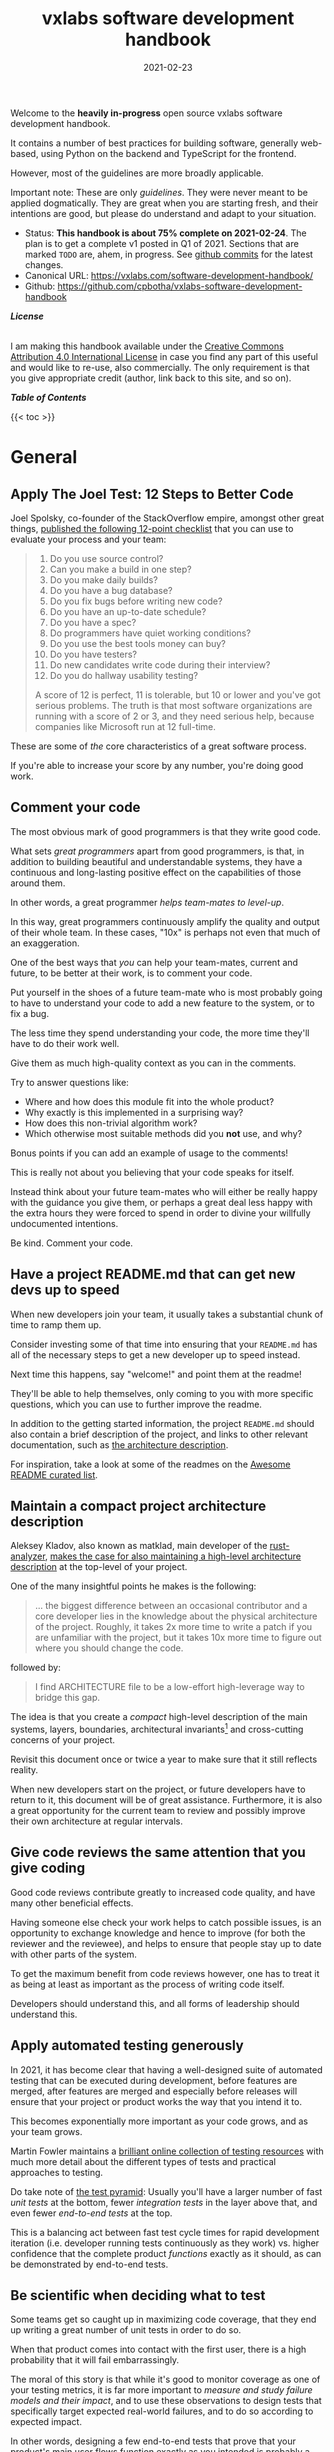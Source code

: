 #+TITLE: vxlabs software development handbook
#+DATE: 2021-02-23

# for HTML / HUGO output, we have to zero the author field
#+AUTHOR_not: Dr Charl P. Botha <cpbotha@vxlabs.com>
#+AUTHOR:

#+HUGO_BASE_DIR: ../../../../web/vxlabs.com/
#+HUGO_SECTION: post/2021

#+EXPORT_FILE_NAME: index.md
#+HUGO_BUNDLE: vxlabs-software-development-handbook
#+HUGO_URL: /software-development-handbook/

#+HUGO_CATEGORIES: handbook
#+HUGO_TAGS: "best practices" "code style" "coding conventions" "programming style" "software development"

# when exporting to hugo, need author here. for other exports, re-enable AUTHOR above
# the problem is that ox-hugo usually exports author array: https://ox-hugo.scripter.co/doc/author/
#+HUGO_CUSTOM_FRONT_MATTER: :author "Dr Charl P. Botha" :org true
#+HUGO_AUTO_SET_LASTMOD: t

#+HUGO_DRAFT: false

# on 2021-02-23 tried to generate PDF via orgmode -> latex -> pdflatex
# most of it works, but a number of clauses we would need to make conditional
# maybe better to go via HTML
#+LATEX_CLASS_OPTIONS: [a4paper, a4wide, 11pt, colorlinks=true, citecolor=black, linkcolor=black, urlcolor=black]

Welcome to the *heavily in-progress* open source vxlabs software development
handbook.

It contains a number of best practices for building software, generally
web-based, using Python on the backend and TypeScript for the
frontend.

However, most of the guidelines are more broadly applicable.

Important note: These are only /guidelines/. They were never meant to be
applied dogmatically. They are great when you are starting fresh, and their
intentions are good, but please do understand and adapt to your situation.

- Status: *This handbook is about 75% complete on 2021-02-24*. The plan is to
  get a complete v1 posted in Q1 of 2021. Sections that are marked =TODO= are,
  ahem, in progress. See [[https://github.com/cpbotha/vxlabs-software-development-handbook/commits/main][github commits]] for the latest changes.
- Canonical URL: https://vxlabs.com/software-development-handbook/
- Github: https://github.com/cpbotha/vxlabs-software-development-handbook


*/License/*

#+begin_export html
<a rel="license"
href="http://creativecommons.org/licenses/by/4.0/"><img alt="Creative Commons
License" style="border-width:0"
src="https://i.creativecommons.org/l/by/4.0/88x31.png" /></a><br /> I am making
this handbook available under the <a rel="license"
href="http://creativecommons.org/licenses/by/4.0/">Creative Commons Attribution
4.0 International License</a> in case you find any part of this useful and
would like to re-use, also commercially. The only requirement is that you give
appropriate credit (author, link back to this site, and so on).
#+end_export

*/Table of Contents/*

#+begin_export html
{{< toc >}}
#+end_export

* General

** Apply The Joel Test: 12 Steps to Better Code

Joel Spolsky, co-founder of the StackOverflow empire, amongst other great
things, [[https://www.joelonsoftware.com/2000/08/09/the-joel-test-12-steps-to-better-code/][published the following 12-point checklist]] that you can use to evaluate
your process and your team:

#+begin_quote
1. Do you use source control?
2. Can you make a build in one step?
3. Do you make daily builds?
4. Do you have a bug database?
5. Do you fix bugs before writing new code?
6. Do you have an up-to-date schedule?
7. Do you have a spec?
8. Do programmers have quiet working conditions?
9. Do you use the best tools money can buy?
10. Do you have testers?
11. Do new candidates write code during their interview?
12. Do you do hallway usability testing?

A score of 12 is perfect, 11 is tolerable, but 10 or lower and you've got
serious problems. The truth is that most software organizations are running
with a score of 2 or 3, and they need serious help, because companies like
Microsoft run at 12 full-time.
#+end_quote

These are some of /the/ core characteristics of a great software process.

If you're able to increase your score by any number, you're doing good work.

** Comment your code
:PROPERTIES:
:CUSTOM_ID: comment-your-code
:END:

The most obvious mark of good programmers is that they write good code.

What sets /great programmers/ apart from good programmers, is that, in addition
to building beautiful and understandable systems, they have a continuous and
long-lasting positive effect on the capabilities of those around them.

In other words, a great programmer /helps team-mates to level-up/.

In this way, great programmers continuously amplify the quality and output of
their whole team. In these cases, "10x" is perhaps not even that much of an
exaggeration.

One of the best ways that /you/ can help your team-mates, current and future,
to be better at their work, is to comment your code.

Put yourself in the shoes of a future team-mate who is most probably going to
have to understand your code to add a new feature to the system, or to fix a
bug.

The less time they spend understanding your code, the more time they'll have to
do their work well.

Give them as much high-quality context as you can in the comments.

Try to answer questions like:

- Where and how does this module fit into the whole product?
- Why exactly is this implemented in a surprising way?
- How does this non-trivial algorithm work?
- Which otherwise most suitable methods did you *not* use, and why?

Bonus points if you can add an example of usage to the comments!

This is really not about you believing that your code speaks for itself.

Instead think about your future team-mates who will either be really happy with
the guidance you give them, or perhaps a great deal less happy with the extra
hours they were forced to spend in order to divine your willfully undocumented
intentions.

Be kind. Comment your code.

** Have a project README.md that can get new devs up to speed

When new developers join your team, it usually takes a substantial chunk of
time to ramp them up.

Consider investing some of that time into ensuring that your =README.md= has
all of the necessary steps to get a new developer up to speed instead.

Next time this happens, say "welcome!" and point them at the readme!

They'll be able to help themselves, only coming to you with more specific
questions, which you can use to further improve the readme.

In addition to the getting started information, the project =README.md= should
also contain a brief description of the project, and links to other relevant
documentation, such as [[#architecture-description][the architecture description]].

For inspiration, take a look at some of the readmes on the [[https://github.com/matiassingers/awesome-readme][Awesome README
curated list]].

** Maintain a compact project architecture description
CLOSED: [2021-02-23 Tue 08:58]
:PROPERTIES:
:CUSTOM_ID: architecture-description
:END:
:LOGBOOK:
- State "DONE"       from "TODO"       [2021-02-23 Tue 08:58]
:END:

Aleksey Kladov, also known as matklad, main developer of the [[https://github.com/rust-analyzer/rust-analyzer][rust-analyzer]],
[[https://matklad.github.io/2021/02/06/ARCHITECTURE.md.html][makes the case for also maintaining a high-level architecture description]] at
the top-level of your project.

One of the many insightful points he makes is the following:

#+begin_quote
... the biggest difference between an occasional contributor and a core
developer lies in the knowledge about the physical architecture of the
project. Roughly, it takes 2x more time to write a patch if you are unfamiliar
with the project, but it takes 10x more time to figure out where you should
change the code.
#+end_quote

followed by:

#+begin_quote
I find ARCHITECTURE file to be a low-effort high-leverage way to bridge this
gap.
#+end_quote

The idea is that you create a /compact/ high-level description of the main
systems, layers, boundaries, architectural invariants[fn:1] and cross-cutting
concerns of your project.

Revisit this document once or twice a year to make sure that it still reflects
reality.

When new developers start on the project, or future developers have to return
to it, this document will be of great assistance. Furthermore, it is also a
great opportunity for the current team to review and possibly improve their own
architecture at regular intervals.

** Give code reviews the same attention that you give coding
:PROPERTIES:
:CUSTOM_ID: code-reviews
:END:

Good code reviews contribute greatly to increased code quality, and have many
other beneficial effects.

Having someone else check your work helps to catch possible issues, is an
opportunity to exchange knowledge and hence to improve (for both the reviewer
and the reviewee), and helps to ensure that people stay up to date with other
parts of the system.

To get the maximum benefit from code reviews however, one has to treat it as
being at least as important as the process of writing code itself.

Developers should understand this, and all forms of leadership should
understand this.

** Apply automated testing generously
:PROPERTIES:
:CUSTOM_ID: testing
:END:

In 2021, it has become clear that having a well-designed suite of automated
testing that can be executed during development, before features are merged,
after features are merged and especially before releases will ensure that your
project or product works the way that you intend it to.

This becomes exponentially more important as your code grows, and as your team
grows.

Martin Fowler maintains a [[https://martinfowler.com/testing/][brilliant online collection of testing resources]] with
much more detail about the different types of tests and practical approaches to
testing.

Do take note of [[https://martinfowler.com/articles/practical-test-pyramid.html][the test pyramid]]: Usually you'll have a larger number of fast
/unit tests/ at the bottom, fewer /integration tests/ in the layer above that,
and even fewer /end-to-end tests/ at the top.

This is a balancing act between fast test cycle times for rapid development
iteration (i.e. developer running tests continuously as they work) vs. higher
confidence that the complete product /functions/ exactly as it should, as can
be demonstrated by end-to-end tests.

** Be scientific when deciding what to test

Some teams get so caught up in maximizing code coverage, that they end up
writing a great number of unit tests in order to do so.

When that product comes into contact with the first user, there is a high
probability that it will fail embarrassingly.

The moral of this story is that while it's good to monitor coverage as one of
your testing metrics, it is far more important to /measure and study failure
models and their impact/, and to use these observations to design tests that
specifically target expected real-world failures, and to do so according to
expected impact.

In other words, designing a few end-to-end tests that prove that your product's
main user flows function exactly as you intended is probably a better time
investment than writing a bunch of additional unit tests.

** Use automated linting
:PROPERTIES:
:CUSTOM_ID: linting
:END:

From [[https://en.wikipedia.org/wiki/Lint_(software)][the Wikipedia page on the topic]]:

#+begin_quote
lint, or a linter, is a static code analysis tool used to flag programming
errors, bugs, stylistic errors, and suspicious constructs. The term originates
from a Unix utility that examined C language source code.
#+end_quote

Many modern languages have great linters available.

Ensure that you have these configured and active for your whole team, ideally
directly in the IDE so that programmers get continuous and real-time feedback
on the quality of the code that they are writing so that that they can further
improve their work.

See [[#flake8][flake8 for Python]] and [[#eslint][eslint for TypeScript]] below for specific examples.

** Use automatic code formatting

Back in the day, we used to entertain ourselves with multi-year arguments as to
the best placement of the opening brace in C.

Fortunately, many languages now have automatic formatting tools that offer one
(and only sometimes more than one) preset.

See for example [[https://golang.org/cmd/gofmt/][gofmt]], [[https://github.com/rust-lang/rustfmt][rustfmt]], black and prettier.

Using such tools means no more arguments about formatting, and no more manually
looking up and applying a coding standard document, so that developers can
focus on writing /logic/ that is beautiful.

Ideally these tools are integrated into IDEs, and are automatically applied
whenever a file is saved.

They can also be integrated with [[#ci-pipelines][CI pipelines]], as one of the checks before a
pull request is merged.

** TODO Setup automated CI pipelines with as much code quality checking as possible
:PROPERTIES:
:CUSTOM_ID: ci-pipelines
:END:

formatting, type-checking, linting, building, test suite

** Prefer TypeScript over JavaScript
:PROPERTIES:
:CUSTOM_ID: typescript-over-javascript
:END:

(This sounds like strangely specific advice in the "General" section. However,
because so much frontend code is being written today, and because the
JavaScript to TypeScript path is now so well-trodden, I have decided to add
this here.)

This is what it states [[https://www.typescriptlang.org/][on the tin]]:

#+begin_quote
TypeScript extends JavaScript by adding types.

By understanding JavaScript, TypeScript saves you time catching errors and
providing fixes before you run code.
#+end_quote

From my practical experience, after years of as-modern-as-possible JavaScript
and initially /resisting/ the perceived extra burden of using TypeScript,
TypeScript improves the quality of our products by:

1. Augmenting our code documentation with rich and structured information about
   the exact nature of data going in and out of functions.
2. Enabling IDE tooling to give much better interactive assistance as we
   work. In other words, the IDE is able to surface and /apply/ the
   typing-information that has been specified previously.
3. Enabling tooling, both IDE and off-line checks, to catch typing and other
   errors in their tracks.

The general arguments for [[#comment-your-code][commenting your code]] up above also hold for using
TypeScript instead of JavaScript. By doing this, you can help your team-mates,
current and future, to be better. (You'll probably also be helping future you
at some point.)

As if that's not enough, here's some social proof:

In the 2020 Stack Overflow developer survey, [[https://insights.stackoverflow.com/survey/2020#technology-most-loved-dreaded-and-wanted-languages-loved][TypeScript had moved all the way
up to the second position, right below Rust, on the list of /most loved/
languages]].

*** Gradual conversion

On a practical note, it is straight-forward to setup your frontend build
configuration to mix JavaScript and TypeScript files. In other words, you can
configure that, and then start writing all new code in TypeScript, whilst
converting old files when you can make the time, all the while keeping your
existing app building without issues.

In other words, it is practical, and recommended, to /gradually/ convert your
JavaScript codebase to TypeScript.


** Choose boring technology

This guideline is also known as "beware the shiny".

We developers love shiny new technology.

In some cases, one can justify pulling some shiny into a project.

However, most of the time, you are going to save yourself and your team much
time and sleep by choosing boring technology.

If you choose the most well-known and time-proven technology, chances are that
many of the issues you would otherwise have run into, have already been
encountered, solved, and documented.

One example of applying this guideline, is [[#django][defaulting to Django]] when you need
to write a backend in Python.

Please try to make time to read [[https://mcfunley.com/choose-boring-technology][the "Choose boring technology" essay by Dan
McKinley]]. It originally brought this piece of wisdom to a much broader
audience.

* Version control (with git)

** Follow the 7 rules of writing good commit messages
:PROPERTIES:
:CUSTOM_ID: good-commit-messages
:END:


See [[https://chris.beams.io/posts/git-commit/][this blog post by Chris Beams]] with the motivation and background of these
rules.

I repeat the rules below for your convenience:

1. Separate subject from body with a blank line
2. Limit the subject line to 50 characters
3. Capitalize the subject line
4. Do not end the subject line with a period
5. Use the imperative mood in the subject line
6. Wrap the body at 72 characters
7. Use the body to explain what and why vs. how

The post by Beams contains a great example of a rather extensive git
commit message that I reproduce below, also for your convenience.

Commit messages generally stop at the first line, but that means many
people somehow manage to break the first five of the seven rules, so at
least pay careful attention to the example's first line.

#+begin_example
  Summarize changes in around 50 characters or less

  More detailed explanatory text, if necessary. Wrap it to about 72
  characters or so. In some contexts, the first line is treated as the
  subject of the commit and the rest of the text as the body. The
  blank line separating the summary from the body is critical (unless
  you omit the body entirely); various tools like `log`, `shortlog`
  and `rebase` can get confused if you run the two together.

  Explain the problem that this commit is solving. Focus on why you
  are making this change as opposed to how (the code explains that).
  Are there side effects or other unintuitive consequences of this
  change? Here's the place to explain them.

  Further paragraphs come after blank lines.

   - Bullet points are okay, too

   - Typically a hyphen or asterisk is used for the bullet, preceded
     by a single space, with blank lines in between, but conventions
     vary here

  If you use an issue tracker, put references to them at the bottom,
  like this:

  Resolves: #123
  See also: #456, #789
#+end_example

** Rebase feature branches before review and before merging
:PROPERTIES:
:CUSTOM_ID: rebase-before-merging
:END:

Rebasing before review and again before merging, with a merge commit, results
in a more linear git history where each feature branch is clearly separated
from the feature branchs before and after it.

When this rebasing approach is combined with [[#good-commit-messages][writing good commit messages]], your
git history becomes a usable and, importantly, linear hierarchical record of
which changes happened when, both at the commit level, and at the feature
level.

Below an example is shown from a real project employing [[#gitflow][gitflow]] and the
rebase-before-merge guideline.

Note that each discrete feature occupies its own horizontal duration with no
overlaps. Furthermore, each feature branch is ended by a merge commit which
contains more information about that feature.

#+CAPTION: Linear hierarchical history thanks to rebasing before merging.
#+CAPTION: Merge commits in each case contain more information about the feature and metadata like the PR reviewers.
[[file:magit-rebase-good-history.png][file:magit-rebase-good-history.png]]

In exceptional cases, it /can/ happen (but it shouldn't) that a feature branch
has grown so complex to make a rebase prohibitively difficult. In these cases,
after this has been discussed with the team lead, one could consider merging
=develop= into the feature branch instead of rebasing. However, this should be
considered a last exit.

** Commit atomic changes and describe each one carefully

Try to apply the same discipline and passion that you to do coding, to the
crafting of commits and commit messages.

The ideal outcome is that each feature branch consists of a number of
well-described, /single-intention/, or /atomic/, changes.

A good test for single-intention is whether you can describe that single change
in 50 characters or less, which is totally coincidentally the [[#good-commit-messages][maximum length
for the git commit message subject]].

Doing it like this is desirable for the following reasons:

- The git history will be a step-by-step description, that can be read almost
  like a story, of how a feature was built. Imagine future you, or a future
  team-mate, reading this story to try and understand your work. A sequence of
  well-described, single-intention commits gives a much better representation
  of history than a single composite message.
- If a bug is introduced at some point in history, it can later be found more
  easily with techniques like [[https://git-scm.com/docs/git-bisect][git bisect]].
- If anyone needs to forward or backward port changes to a release branch, or
  back to the develop branch, as is described by [[#gitflow][gitflow]], the relevant commits
  can be easily cherry-picked, because they are single-intention, and compactly
  described.

We know that some folks have taken to squashing all feature branch commits into
one combined commit, in order to work around badly formulated commit messages.

Why would you do that?

Rather address the root cause of the issue, and help your fellow developers to
learn how to formulate atomic commits, and to write great history.

If you squash commits together like that, you lose out on the benefits listed
above. More broadly speaking, you are deliberately losing valuable historic
information for no defensible benefit.

However, even the most disciplined developer might have written a commit
message titled "wip" or "moving to laptop". In these specific cases, it is
justified to apply squashing only to absorb such commits into a neighbouring
/atomic/ commit.

Remember that software development is not only about coding.

Its other components, such as [[#comment-your-code][writing documentation]], [[#testing][writing automated tests]],
[[#code-reviews][/reviewing/ code]] and, as described here, recording history, deserve the same
discipline and passion afforded to its main event.

** Use gitflow for versioned software releases
:PROPERTIES:
:CUSTOM_ID: gitflow
:END:

The [[https://nvie.com/posts/a-successful-git-branching-model/][original gitflow branching model was published by Vincent Driessen on his
blog]].

Please go read the whole post as soon as you can make some time.

Until then, refer to one of Driessen's great diagrams below, and follow these
updated and highly paraphrased instructions:

- Your git repo has at least two major branches: =develop= and =main=.
- Every new feature, bug fix or task is developed in a feature branch, branched
  from =develop=.
- (After the pull request and review process,) that feature branch will be merged
  back into develop.
  - We add here the extra requirement that the feature branch is rebased from
    master before review, and again before merging, see [[#rebase-before-merging][rebase-before-merging]]
    above.
- When you are preparing for a release, create a new branch of =develop= and
  work on that until ready for release.
  - Tag the specific commit that makes it into release.
- After release, and hopefully fame and fortune, merge the =release-= branch in
  question back into =develop=, and also, quite importantly into =main=.
  - In other words, =main= is always production-ready code.
- If you ever need to make an urgent hotfix to a production release, branch
  from production-ready =main= and prepare hotfix release.
  - Once the hotfix release is done, merge back into =main= and into =develop=.
  
#+CAPTION: The gitflow model, including develop, master (now main), release branches and hotfixes.
#+ATTR_HTML: :width 320
[[file:gitflow_hotfixbranch_nvie.com.png][file:gitflow_hotfixbranch_nvie.com.png]]

Please do take note of Driessen's update of March 5, 2020, where he recommends
that gitflow should not be treated as dogma.

It's a guideline that is to be adapted for your situation.

** Use GitHub flow for continuous delivery

If your team does continuous delivery, i.e. not fully versioned software
releases, consider a simpler model than gitflow, for example [[https://guides.github.com/introduction/flow/][GitHub flow]].

My experience is mostly with versioned software releases and gitflow, so I'm
keeping this section short.

** Before merging, apply the merge request checklist

From the following Tweet by [[https://twitter.com/pablosaraiva][pablosaraiva]]:

#+begin_export html
<blockquote class="twitter-tweet"><p lang="en" dir="ltr">- Changes a single
thing;<br>- Has a good tittle;<br>- Has a link to the ticket;<br>- Was pair
reviewed;<br>- Build and tests pass;<br>- Static code analysis pass
(sonarqube);<br>- Code changes are simple to understand;<br>- Things that need
documentation are documented;<br>- Code has test coverage.</p>&mdash;
pablosaraiva (@pablosaraiva) <a
href="https://twitter.com/pablosaraiva/status/1350386465138728961?ref_src=twsrc%5Etfw">January
16, 2021</a></blockquote> <script async
src="https://platform.twitter.com/widgets.js" charset="utf-8"></script>
#+end_export

Following is a fixed and grouped version of the checklist.

Before a merge request can be merged, the following has to be checked:

The request:

1. Changes a single thing;
2. Has a good title;
3. Has a link to the ticket;
4. Was peer reviewed;

In addition:

5. Build and tests pass;
6. Static code analysis pass;
7. Code changes are simple to understand;
8. Things that need documentation are documented;
9. Code has test coverage.

** Think about your diffs: Use =git mv= to move or rename

When you want to move a file to a different directory, or maybe even just to
rename it, please use =git mv=.

Git will correctly note the move / rename, and carefully diff any changes that
you might have made to the content.

It sometimes happens that some tools (or some humans) remove a file and then
re-add it in its new location, so that git dutifully records a full content
deletion, and then a full content re-addition.

Looking at the git logs, it now becomes unnecessarily difficult to determine
whether the file was simply moved, or whether there really was a substantial
change of contents.

* Usability

** TODO Read and absorb Steve Krug's "Don't make me think"

This book is a great introduction to website (and to a large extent general UI)
usability that gives insight into the mind of that very mysterious being,
namely "the user".

If you don't have time at this moment to read this compact book, you could read
my book notes in the meantime. (to be published)

- [ ] usability testing

** TODO Pick and use a design system and accompanying toolkit

- [ ] state problem: we are almost all engineering
- [ ] motivate design system + toolkit as engineer-friendly solution for
  practical usability

We use [[https://material.io/design][Material Design]] along with [[https://material-ui.com/][material-ui]] for our React frontends.

* Python
  
** Type annotate all the things

The same three arguments as for [[#typescript-over-javascript][Prefer TypeScript]] up above hold for Python type
annotation.

In short, type annotation in Python is structured, human- and
machine-understandable type information that enriches your documentation, can
be used by IDEs to assist you and your team-mates in writing code, and can be
used by IDEs and offline tools such as mypy to help catch bugs before they
happen.

During the Python Language Summit 2020, [[https://pyfound.blogspot.com/2020/04/the-path-forward-for-typing-python.html][Guido van Rossum remarked that since
2014, when Python type annotations were introduced, ten type-checking PEPs have
been approved]].

As an additional example, the Apache Beam project is quite assertive in its
post introducing improved annotation for their Python SDK (emphasis mine):

#+begin_quote
The *importance of static type checking in a dynamically typed language like
Python is not up for debate*. Type hints allow developers to leverage a strong
typing system to:

- write better code,
- self-document ambiguous programming logic, and
- inform intelligent code completion in IDEs like PyCharm.
#+end_quote

** TODO Prefer poetry for managing project and product dependencies

- reproducible builds

** TODO Consider Conda for managing data-science and R&D dependencies

https://docs.conda.io/en/latest/miniconda.html

** Use the black formatter with defaults

The [[https://black.readthedocs.io/en/stable/the_black_code_style.html#line-length][black formatter documentation makes good arguments for line length 88]],
including that it's more than 80 (can't argue with that), but perhaps most
importantly that longer line lengths could be problematic for folks with sight
difficulties.

Furthermore, sticking to the formatter default means one fewer setting
that has to be modified.

** Use flake8 to check your Python as you work
:PROPERTIES:
:CUSTOM_ID: flake8
:END:

Configure your IDE to apply flake8 checks continuously as you work.

We prefer the google import style (grouped from built-in to third-party,
sorted within groups), and numpy docstrings.

The following =.flake8=, to be installed in the root directory of your
project, takes care of what's mentioned here.

#+begin_example
  [flake8]
  max-line-length = 88
  import-order-style = google
  docstring-convention = numpy
  # https://black.readthedocs.io/en/stable/the_black_code_style.html#slices
  ignore = E203
#+end_example

** TODO Use cell-based debug scripts

Follow the convention that all tests (we use pytest) are in files named
=test_*.py=, and debug and test scripts are named =debug_*.py=.

** Prefer Django
:PROPERTIES:
:CUSTOM_ID: django
:END:

Django is the highest quality Python web-framework.

It comes with almost all batteries included, it is exhaustively tested
and it is well-documented.

Importantly, it is quite opinionated, meaning that you don't have to
waste time deciding on alternative solutions for aspects of your
back-end. The solutions are already all there, and they've been
battle-tested. However, many of these components can be swapped out if
you really want to.

The Django ORM by itself is worth the price of admission.

In addition to all of that, the large and active community means that:

1. The strange behaviour you're seeing in your app has already been
   explored, documented and fixed by someone else. Just search.
2. There are multiple libraries and configurations for any possible
   requirement you might have.

Sometimes people operate on the assumption that Django is somehow too
large for a small service, and then choose some other smaller-appearing
framework.

Why would you do this?

If you use a subset of Django's functionality, it becomes a smaller
framework in memory and in complexity.

However, in future you have the option of switching on any of the
built-in functionality when the project requirements change.

Longer-running projects and product development trajectories are especially
vulnerable, because it can be hard to predict how requirements can evolve over
time. With Django, there is a high probability that it has your future bases
covered as well.

To summarize: Choose Django, unless you have really good and really
specific reasons not to do so.

*** What about FastAPI?
    :PROPERTIES:
    :CUSTOM_ID: what-about-fastapi
    :END:
We have used [[https://fastapi.tiangolo.com/][FastAPI]] in the past for
a machine learning project that required asynchronous operation (for
pushing results via websockets to the interactive web frontend) but did
not require a database component or any user authentication.

Although our experience with this impressive piece of software was
great, our Django products have seen many more users and many more years
of stable operation.

Furthermore, since then
[[https://docs.djangoproject.com/en/3.1/topics/async/][Django 3.1 has
gained many more async capabilities]]. Faced with the same requirements
today, we might choose differently.

Again, choose Django, unless you have really good and really specific
reasons not to do so.

* TypeScript

** Use eslint and configure your IDE to apply it continuously
:PROPERTIES:
:CUSTOM_ID: eslint
:END:

[[https://eslint.org/][eslint]] is currently the best linter for your TypeScript.

As suggested in the general [[#linting][guideline]] above, everyone on your team should have
eslint configured and running continuously as they work on TypeScript code.

You could start with some recommended rules for typescript by setting up you
=.eslintrc= like this:

#+begin_src javascript
  {
      "parser": "@typescript-eslint/parser",
      "plugins": ["@typescript-eslint"],
      "extends": ["plugin:@typescript-eslint/recommended"]
  }
#+end_src

Make sure that you have eslint and all relevant plugins installed.

- [[https://github.com/Sarghm/typescript-eslint-prettier-template][This TypeScript 4, ESLint & Prettier Project Template]] shows how to extend the
  above with prettier formatter support, which [[#prettier][we recommend below]].
- If you're also using React, combine the above with the example from [[https://community.dynamics.com/crm/b/develop1/posts/always-be-linting-your-typescript][this
  post]].

*** Visual Studio Code

Install [[https://marketplace.visualstudio.com/items?itemName=dbaeumer.vscode-eslint][the =dbaeumer.vscode-eslint= extension]] for continuous application of
eslint to your code.

*** What about tslint?

After some time using the purpose-built /tslint/ for our TypeScript codebases,
I was surprised to discover that [[https://github.com/typescript-eslint/typescript-eslint#what-about-tslint][tslint was being sunsetted, and that
significant effort had been put into upgrading eslint to replace tslint as the
premier TypeScript linter]].

In fact, the TypeScript team themselves had [[https://github.com/microsoft/TypeScript/issues/30553][switched to using eslint on the
main TypeScript repo]].

** Group your imports

** Use the prettier formatter
:PROPERTIES:
:CUSTOM_ID: prettier
:END:


Using an opinionated and automatic code formatter like
[[https://prettier.io/][prettier]] saves you time, because you don't
have to think about formatting anymore, and perhaps more importantly,
you don't have to debate about it with anyone.

[[https://prettier.io/docs/en/options.html#print-width][prettier recommends against any other =printWidth= than 80]], because their
algorithm does not treat it as a maximum length, but rather as a desired
length.

Due to this limitation, and because TypeScript is different from Python,
here we recommend going with prettier's defaults.

Configure your IDE or editor to run prettier automatically on save:

*** Visual Studio Code

Install the [[https://marketplace.visualstudio.com/items?itemName=esbenp.prettier-vscode]["Prettier - Code formatter" extension (extension id:
=esbenp.prettier-vscode=)]].

Activate =editor.formatOnSave=.

* React

** TODO Don't deep copy state

https://redux.js.org/faq/performance#do-i-have-to-deep-clone-my-state-in-a-reducer-isnt-copying-my-state-going-to-be-slow

* Footnotes

[fn:1] https://news.ycombinator.com/item?id=26052287 
